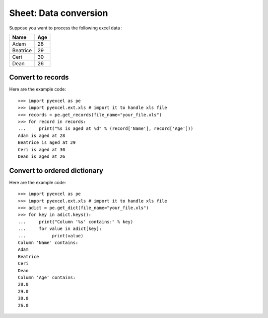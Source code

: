 Sheet: Data conversion
=======================

.. testcode::
   :hide:

   >>> import pyexcel as pe
   >>> from pyexcel._compact import OrderedDict
   >>> import pyexcel.ext.xls
   >>> content = OrderedDict()
   >>> content.update({"Name": ["Adam", "Beatrice", "Ceri", "Dean"]})
   >>> content.update({"Age": [28, 29, 30, 26]})
   >>> pe.save_as(adict=content, dest_file_name="your_file.xls")


Suppose you want to process the following excel data :

========= ====
Name      Age
========= ====
Adam      28
Beatrice  29
Ceri      30
Dean      26
========= ====


Convert to records
---------------------

Here are the example code::
   
   >>> import pyexcel as pe
   >>> import pyexcel.ext.xls # import it to handle xls file
   >>> records = pe.get_records(file_name="your_file.xls")
   >>> for record in records:
   ...     print("%s is aged at %d" % (record['Name'], record['Age']))
   Adam is aged at 28
   Beatrice is aged at 29
   Ceri is aged at 30
   Dean is aged at 26

Convert to ordered dictionary
-----------------------------------

Here are the example code::
   
   >>> import pyexcel as pe
   >>> import pyexcel.ext.xls # import it to handle xls file
   >>> adict = pe.get_dict(file_name="your_file.xls")
   >>> for key in adict.keys():
   ...     print("Column '%s' contains:" % key)
   ...     for value in adict[key]:
   ...          print(value)
   Column 'Name' contains:
   Adam
   Beatrice
   Ceri
   Dean
   Column 'Age' contains:
   28.0
   29.0
   30.0
   26.0

